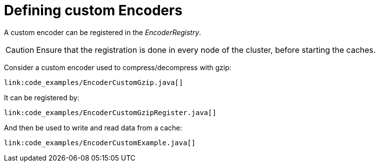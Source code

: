 ifdef::context[:parent-context: {context}]
[id="defining-custom-encoders_{context}"]
= Defining custom Encoders
:context: defining-custom-encoders

A custom encoder can be registered in the _EncoderRegistry_.

[CAUTION,textlabel="Caution",name="caution"]
====
Ensure that the registration is done in every node of the cluster, before starting the caches.
====

Consider a custom encoder used to compress/decompress with gzip:

[source,java]
----
link:code_examples/EncoderCustomGzip.java[]
----

It can be registered by:

[source,java]
----
link:code_examples/EncoderCustomGzipRegister.java[]
----

And then be used to write and read data from a cache:

[source,java]
----
link:code_examples/EncoderCustomExample.java[]
----


ifdef::parent-context[:context: {parent-context}]
ifndef::parent-context[:!context:]